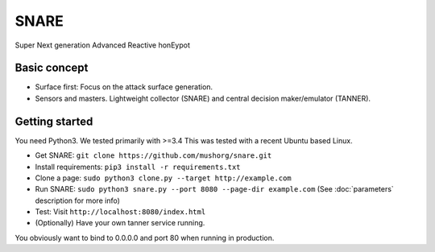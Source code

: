 SNARE
=====
Super Next generation Advanced Reactive honEypot

Basic concept
"""""""""""""
* Surface first: Focus on the attack surface generation.
* Sensors and masters. Lightweight collector (SNARE) and central decision maker/emulator (TANNER).

Getting started
"""""""""""""""

You need Python3. We tested primarily with >=3.4
This was tested with a recent Ubuntu based Linux.

* Get SNARE: ``git clone https://github.com/mushorg/snare.git``
* Install requirements: ``pip3 install -r requirements.txt``
* Clone a page: ``sudo python3 clone.py --target http://example.com``
* Run SNARE: ``sudo python3 snare.py --port 8080 --page-dir example.com`` (See :doc:`parameters` description for more info)
* Test: Visit ``http://localhost:8080/index.html``
* (Optionally) Have your own tanner service running.


You obviously want to bind to 0.0.0.0 and port 80 when running in production.
